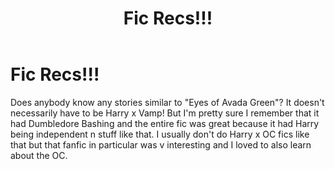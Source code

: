 #+TITLE: Fic Recs!!!

* Fic Recs!!!
:PROPERTIES:
:Author: Nusaiba2205
:Score: 1
:DateUnix: 1594980150.0
:DateShort: 2020-Jul-17
:FlairText: Recommendation
:END:
Does anybody know any stories similar to "Eyes of Avada Green"? It doesn't necessarily have to be Harry x Vamp! But I'm pretty sure I remember that it had Dumbledore Bashing and the entire fic was great because it had Harry being independent n stuff like that. I usually don't do Harry x OC fics like that but that fanfic in particular was v interesting and I loved to also learn about the OC.


